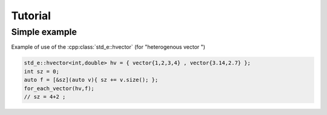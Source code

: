Tutorial
========


Simple example
--------------

Example of use of the :cpp:class:`std_e::hvector` (for "heterogenous vector ")

.. code:: c++

  std_e::hvector<int,double> hv = { vector{1,2,3,4} , vector{3.14,2.7} };
  int sz = 0;
  auto f = [&sz](auto v){ sz += v.size(); };
  for_each_vector(hv,f);
  // sz = 4+2 ;
